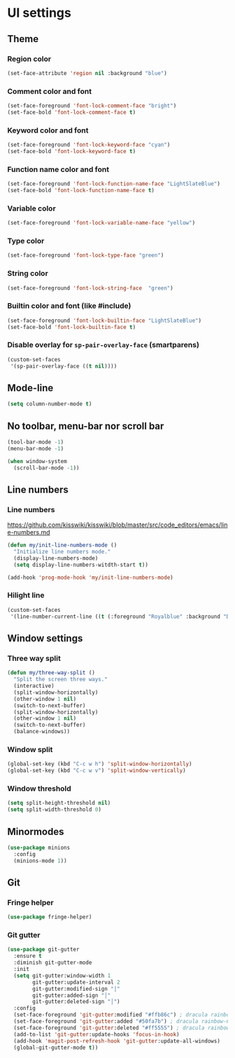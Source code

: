 * UI settings
** Theme
*** Region color
#+begin_src emacs-lisp
 (set-face-attribute 'region nil :background "blue")
#+end_src

*** Comment color and font
#+begin_src emacs-lisp
 (set-face-foreground 'font-lock-comment-face "bright")
 (set-face-bold 'font-lock-comment-face t)
#+end_src

*** Keyword color and font
#+begin_src emacs-lisp
 (set-face-foreground 'font-lock-keyword-face "cyan")
 (set-face-bold 'font-lock-keyword-face t)
#+end_src

*** Function name color and font
#+begin_src emacs-lisp
 (set-face-foreground 'font-lock-function-name-face "LightSlateBlue")
 (set-face-bold 'font-lock-function-name-face t)
#+end_src

*** Variable color
#+begin_src emacs-lisp
 (set-face-foreground 'font-lock-variable-name-face "yellow")
#+end_src

*** Type color
#+begin_src emacs-lisp
 (set-face-foreground 'font-lock-type-face "green")
#+end_src

*** String color
#+begin_src emacs-lisp
 (set-face-foreground 'font-lock-string-face  "green")
#+end_src

*** Builtin color and font (like #include)
#+begin_src emacs-lisp
 (set-face-foreground 'font-lock-builtin-face "LightSlateBlue")
 (set-face-bold 'font-lock-builtin-face t)
#+end_src

*** Disable overlay for =sp-pair-overlay-face= (smartparens)
#+begin_src emacs-lisp
(custom-set-faces
 '(sp-pair-overlay-face ((t nil))))
#+end_src

** Mode-line
#+begin_src emacs-lisp
(setq column-number-mode t)
#+end_src

** No toolbar, menu-bar nor scroll bar
#+begin_src emacs-lisp
(tool-bar-mode -1)
(menu-bar-mode -1)

(when window-system
  (scroll-bar-mode -1))
#+end_src

** Line numbers
*** Line numbers
[[https://github.com/kisswiki/kisswiki/blob/master/src/code_editors/emacs/line-numbers.md][https://github.com/kisswiki/kisswiki/blob/master/src/code_editors/emacs/line-numbers.md]]
#+begin_src emacs-lisp
(defun my/init-line-numbers-mode ()
  "Initialize line numbers mode."
  (display-line-numbers-mode)
  (setq display-line-numbers-witdth-start t))
#+end_src

#+begin_src emacs-lisp
(add-hook 'prog-mode-hook 'my/init-line-numbers-mode)
#+end_src
*** Hilight line
#+begin_src emacs-lisp
(custom-set-faces
 '(line-number-current-line ((t (:foreground "Royalblue" :background "DarkGray")))))
#+end_src
** Window settings
*** Three way split
#+begin_src emacs-lisp
(defun my/three-way-split ()
  "Split the screen three ways."
  (interactive)
  (split-window-horizontally)
  (other-window 1 nil)
  (switch-to-next-buffer)
  (split-window-horizontally)
  (other-window 1 nil)
  (switch-to-next-buffer)
  (balance-windows))
#+end_src
*** Window split
#+begin_src emacs-lisp
(global-set-key (kbd "C-c w h") 'split-window-horizontally)
(global-set-key (kbd "C-c w v") 'split-window-vertically)
#+end_src

*** Window threshold
#+begin_src emacs-lisp
(setq split-height-threshold nil)
(setq split-width-threshold 0)
#+end_src

** Minormodes
#+begin_src emacs-lisp
(use-package minions
  :config
  (minions-mode 1))
#+end_src

** Git
*** Fringe helper
#+begin_src emacs-lisp
(use-package fringe-helper)
#+end_src

*** Git gutter
#+begin_src emacs-lisp
(use-package git-gutter
  :ensure t
  :diminish git-gutter-mode
  :init
  (setq git-gutter:window-width 1
        git-gutter:update-interval 2
        git-gutter:modified-sign "│"
        git-gutter:added-sign "│"
        git-gutter:deleted-sign "│")
  :config
  (set-face-foreground 'git-gutter:modified "#ffb86c") ; dracula rainbow-5
  (set-face-foreground 'git-gutter:added "#50fa7b") ; dracula rainbow-6
  (set-face-foreground 'git-gutter:deleted "#ff5555") ; dracula rainbow-9
  (add-to-list 'git-gutter:update-hooks 'focus-in-hook)
  (add-hook 'magit-post-refresh-hook 'git-gutter:update-all-windows)
  (global-git-gutter-mode t))
#+end_src
